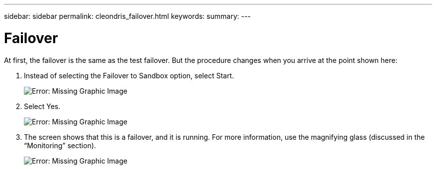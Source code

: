 ---
sidebar: sidebar
permalink: cleondris_failover.html
keywords:
summary:
---

= Failover
:hardbreaks:
:nofooter:
:icons: font
:linkattrs:
:imagesdir: ./media/

//
// This file was created with NDAC Version 0.9 (July 10, 2020)
//
// 2020-07-10 10:54:35.844192
//

[.lead]

At first, the failover is the same as the test failover. But the procedure changes when you arrive at the point shown here:

. Instead of selecting the Failover to Sandbox option,  select Start.
+

image:cleondris_image29.png[Error: Missing Graphic Image]

. Select Yes.
+

image:cleondris_image30.png[Error: Missing Graphic Image]

. The screen shows that this is a failover, and it is running. For more information, use the magnifying glass (discussed in the “Monitoring” section).
+

image:cleondris_image31.png[Error: Missing Graphic Image]
